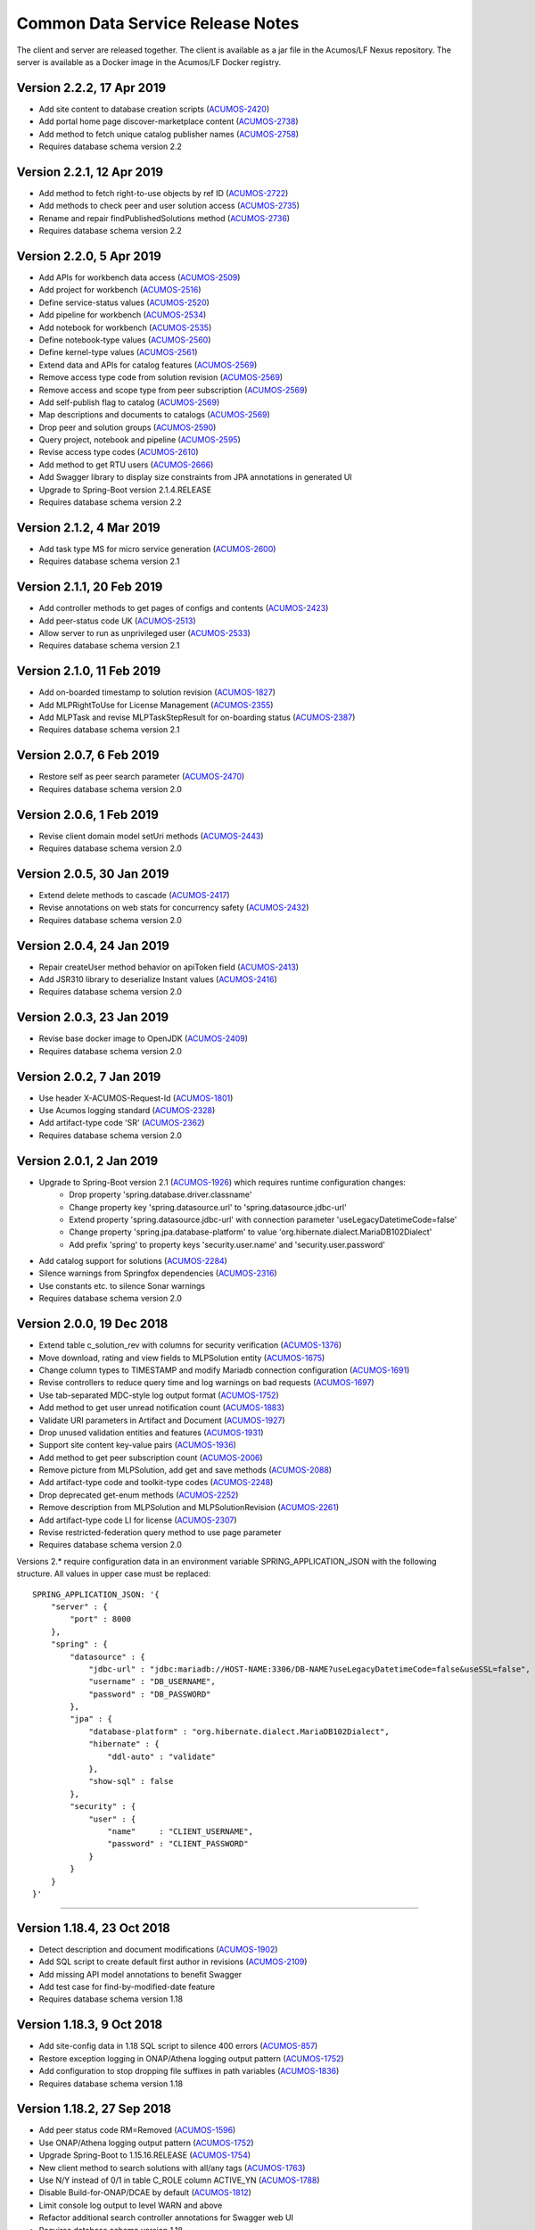 .. ===============LICENSE_START=======================================================
.. Acumos CC-BY-4.0
.. ===================================================================================
.. Copyright (C) 2017 AT&T Intellectual Property & Tech Mahindra. All rights reserved.
.. ===================================================================================
.. This Acumos documentation file is distributed by AT&T and Tech Mahindra
.. under the Creative Commons Attribution 4.0 International License (the "License");
.. you may not use this file except in compliance with the License.
.. You may obtain a copy of the License at
..
.. http://creativecommons.org/licenses/by/4.0
..
.. This file is distributed on an "AS IS" BASIS,
.. WITHOUT WARRANTIES OR CONDITIONS OF ANY KIND, either express or implied.
.. See the License for the specific language governing permissions and
.. limitations under the License.
.. ===============LICENSE_END=========================================================

=================================
Common Data Service Release Notes
=================================

The client and server are released together.  The client is available
as a jar file in the Acumos/LF Nexus repository. The server is
available as a Docker image in the Acumos/LF Docker registry.

Version 2.2.2, 17 Apr 2019
--------------------------
* Add site content to database creation scripts (`ACUMOS-2420 <https://jira.acumos.org/browse/ACUMOS-2420>`_)
* Add portal home page discover-marketplace content (`ACUMOS-2738 <https://jira.acumos.org/browse/ACUMOS-2738>`_)
* Add method to fetch unique catalog publisher names (`ACUMOS-2758 <https://jira.acumos.org/browse/ACUMOS-2758>`_)
* Requires database schema version 2.2

Version 2.2.1, 12 Apr 2019
--------------------------
* Add method to fetch right-to-use objects by ref ID (`ACUMOS-2722 <https://jira.acumos.org/browse/ACUMOS-2722>`_)
* Add methods to check peer and user solution access (`ACUMOS-2735 <https://jira.acumos.org/browse/ACUMOS-2735>`_)
* Rename and repair findPublishedSolutions method (`ACUMOS-2736 <https://jira.acumos.org/browse/ACUMOS-2736>`_)
* Requires database schema version 2.2

Version 2.2.0, 5 Apr 2019
-------------------------
* Add APIs for workbench data access (`ACUMOS-2509 <https://jira.acumos.org/browse/ACUMOS-2509>`_)
* Add project for workbench (`ACUMOS-2516 <https://jira.acumos.org/browse/ACUMOS-2516>`_)
* Define service-status values (`ACUMOS-2520 <https://jira.acumos.org/browse/ACUMOS-2520>`_)
* Add pipeline for workbench (`ACUMOS-2534 <https://jira.acumos.org/browse/ACUMOS-2534>`_)
* Add notebook for workbench (`ACUMOS-2535 <https://jira.acumos.org/browse/ACUMOS-2535>`_)
* Define notebook-type values (`ACUMOS-2560 <https://jira.acumos.org/browse/ACUMOS-2560>`_)
* Define kernel-type values (`ACUMOS-2561 <https://jira.acumos.org/browse/ACUMOS-2561>`_)
* Extend data and APIs for catalog features (`ACUMOS-2569 <https://jira.acumos.org/browse/ACUMOS-2569>`_)
* Remove access type code from solution revision (`ACUMOS-2569 <https://jira.acumos.org/browse/ACUMOS-2569>`_)
* Remove access and scope type from peer subscription (`ACUMOS-2569 <https://jira.acumos.org/browse/ACUMOS-2569>`_)
* Add self-publish flag to catalog (`ACUMOS-2569 <https://jira.acumos.org/browse/ACUMOS-2569>`_)
* Map descriptions and documents to catalogs (`ACUMOS-2569 <https://jira.acumos.org/browse/ACUMOS-2569>`_)
* Drop peer and solution groups (`ACUMOS-2590 <https://jira.acumos.org/browse/ACUMOS-2590>`_)
* Query project, notebook and pipeline (`ACUMOS-2595 <https://jira.acumos.org/browse/ACUMOS-2595>`_)
* Revise access type codes (`ACUMOS-2610 <https://jira.acumos.org/browse/ACUMOS-2610>`_)
* Add method to get RTU users (`ACUMOS-2666 <https://jira.acumos.org/browse/ACUMOS-2666>`_)
* Add Swagger library to display size constraints from JPA annotations in generated UI
* Upgrade to Spring-Boot version 2.1.4.RELEASE
* Requires database schema version 2.2

Version 2.1.2, 4 Mar 2019
-------------------------
* Add task type MS for micro service generation (`ACUMOS-2600 <https://jira.acumos.org/browse/ACUMOS-2600>`_)
* Requires database schema version 2.1

Version 2.1.1, 20 Feb 2019
--------------------------
* Add controller methods to get pages of configs and contents (`ACUMOS-2423 <https://jira.acumos.org/browse/ACUMOS-2423>`_)
* Add peer-status code UK (`ACUMOS-2513 <https://jira.acumos.org/browse/ACUMOS-2513>`_)
* Allow server to run as unprivileged user (`ACUMOS-2533 <https://jira.acumos.org/browse/ACUMOS-2533>`_)
* Requires database schema version 2.1

Version 2.1.0, 11 Feb 2019
--------------------------
* Add on-boarded timestamp to solution revision (`ACUMOS-1827 <https://jira.acumos.org/browse/ACUMOS-1827>`_)
* Add MLPRightToUse for License Management (`ACUMOS-2355 <https://jira.acumos.org/browse/ACUMOS-2355>`_)
* Add MLPTask and revise MLPTaskStepResult for on-boarding status (`ACUMOS-2387 <https://jira.acumos.org/browse/ACUMOS-2387>`_)
* Requires database schema version 2.1

Version 2.0.7, 6 Feb 2019
-------------------------
* Restore self as peer search parameter (`ACUMOS-2470 <https://jira.acumos.org/browse/ACUMOS-2470>`_)
* Requires database schema version 2.0

Version 2.0.6, 1 Feb 2019
-------------------------
* Revise client domain model setUri methods (`ACUMOS-2443 <https://jira.acumos.org/browse/ACUMOS-2443>`_)
* Requires database schema version 2.0

Version 2.0.5, 30 Jan 2019
--------------------------
* Extend delete methods to cascade (`ACUMOS-2417 <https://jira.acumos.org/browse/ACUMOS-2417>`_)
* Revise annotations on web stats for concurrency safety (`ACUMOS-2432 <https://jira.acumos.org/browse/ACUMOS-2432>`_)
* Requires database schema version 2.0

Version 2.0.4, 24 Jan 2019
--------------------------
* Repair createUser method behavior on apiToken field (`ACUMOS-2413 <https://jira.acumos.org/browse/ACUMOS-2413>`_)
* Add JSR310 library to deserialize Instant values (`ACUMOS-2416 <https://jira.acumos.org/browse/ACUMOS-2416>`_)
* Requires database schema version 2.0

Version 2.0.3, 23 Jan 2019
--------------------------
* Revise base docker image to OpenJDK (`ACUMOS-2409 <https://jira.acumos.org/browse/ACUMOS-2409>`_)
* Requires database schema version 2.0

Version 2.0.2, 7 Jan 2019
-------------------------
* Use header X-ACUMOS-Request-Id (`ACUMOS-1801 <https://jira.acumos.org/browse/ACUMOS-1801>`_)
* Use Acumos logging standard (`ACUMOS-2328 <https://jira.acumos.org/browse/ACUMOS-2328>`_)
* Add artifact-type code 'SR' (`ACUMOS-2362 <https://jira.acumos.org/browse/ACUMOS-2362>`_)
* Requires database schema version 2.0

Version 2.0.1, 2 Jan 2019
-------------------------

* Upgrade to Spring-Boot version 2.1 (`ACUMOS-1926 <https://jira.acumos.org/browse/ACUMOS-1926>`_) which requires runtime configuration changes:
    * Drop property 'spring.database.driver.classname'
    * Change property key 'spring.datasource.url' to 'spring.datasource.jdbc-url'
    * Extend property 'spring.datasource.jdbc-url' with connection parameter 'useLegacyDatetimeCode=false'
    * Change property 'spring.jpa.database-platform' to value 'org.hibernate.dialect.MariaDB102Dialect'
    * Add prefix 'spring' to property keys 'security.user.name' and 'security.user.password'
* Add catalog support for solutions (`ACUMOS-2284 <https://jira.acumos.org/browse/ACUMOS-2284>`_)
* Silence warnings from Springfox dependencies (`ACUMOS-2316 <https://jira.acumos.org/browse/ACUMOS-2316>`_)
* Use constants etc. to silence Sonar warnings
* Requires database schema version 2.0

Version 2.0.0, 19 Dec 2018
--------------------------

* Extend table c_solution_rev with columns for security verification (`ACUMOS-1376 <https://jira.acumos.org/browse/ACUMOS-1376>`_)
* Move download, rating and view fields to MLPSolution entity (`ACUMOS-1675 <https://jira.acumos.org/browse/ACUMOS-1675>`_)
* Change column types to TIMESTAMP and modify Mariadb connection configuration (`ACUMOS-1691 <https://jira.acumos.org/browse/ACUMOS-1691>`_)
* Revise controllers to reduce query time and log warnings on bad requests (`ACUMOS-1697 <https://jira.acumos.org/browse/ACUMOS-1697>`_)
* Use tab-separated MDC-style log output format (`ACUMOS-1752 <https://jira.acumos.org/browse/ACUMOS-1752>`_)
* Add method to get user unread notification count (`ACUMOS-1883 <https://jira.acumos.org/browse/ACUMOS-1883>`_)
* Validate URI parameters in Artifact and Document (`ACUMOS-1927 <https://jira.acumos.org/browse/ACUMOS-1927>`_)
* Drop unused validation entities and features (`ACUMOS-1931 <https://jira.acumos.org/browse/ACUMOS-1931>`_)
* Support site content key-value pairs (`ACUMOS-1936 <https://jira.acumos.org/browse/ACUMOS-1936>`_)
* Add method to get peer subscription count (`ACUMOS-2006 <https://jira.acumos.org/browse/ACUMOS-2006>`_)
* Remove picture from MLPSolution, add get and save methods (`ACUMOS-2088 <https://jira.acumos.org/browse/ACUMOS-2088>`_)
* Add artifact-type code and toolkit-type codes (`ACUMOS-2248 <https://jira.acumos.org/browse/ACUMOS-2248>`_)
* Drop deprecated get-enum methods (`ACUMOS-2252 <https://jira.acumos.org/browse/ACUMOS-2252>`_)
* Remove description from MLPSolution and MLPSolutionRevision (`ACUMOS-2261 <https://jira.acumos.org/browse/ACUMOS-2261>`_)
* Add artifact-type code LI for license (`ACUMOS-2307 <https://jira.acumos.org/browse/ACUMOS-2307>`_)
* Revise restricted-federation query method to use page parameter
* Requires database schema version 2.0

Versions 2.* require configuration data in an environment variable SPRING_APPLICATION_JSON
with the following structure.  All values in upper case must be replaced::

    SPRING_APPLICATION_JSON: '{
        "server" : {
            "port" : 8000
        },
        "spring" : {
            "datasource" : {
                "jdbc-url" : "jdbc:mariadb://HOST-NAME:3306/DB-NAME?useLegacyDatetimeCode=false&useSSL=false",
                "username" : "DB_USERNAME",
                "password" : "DB_PASSWORD"
            },
            "jpa" : {
                "database-platform" : "org.hibernate.dialect.MariaDB102Dialect",
                "hibernate" : {
                    "ddl-auto" : "validate"
                },
                "show-sql" : false
            },
            "security" : {
                "user" : {
                    "name"     : "CLIENT_USERNAME",
                    "password" : "CLIENT_PASSWORD"
                }
            }
        }
    }'

------------

Version 1.18.4, 23 Oct 2018
---------------------------

* Detect description and document modifications (`ACUMOS-1902 <https://jira.acumos.org/browse/ACUMOS-1902>`_)
* Add SQL script to create default first author in revisions (`ACUMOS-2109 <https://jira.acumos.org/browse/ACUMOS-2109>`_)
* Add missing API model annotations to benefit Swagger
* Add test case for find-by-modified-date feature
* Requires database schema version 1.18

Version 1.18.3, 9 Oct 2018
--------------------------

* Add site-config data in 1.18 SQL script to silence 400 errors (`ACUMOS-857 <https://jira.acumos.org/browse/ACUMOS-857>`_)
* Restore exception logging in ONAP/Athena logging output pattern (`ACUMOS-1752 <https://jira.acumos.org/browse/ACUMOS-1752>`_)
* Add configuration to stop dropping file suffixes in path variables (`ACUMOS-1836 <https://jira.acumos.org/browse/ACUMOS-1836>`_)
* Requires database schema version 1.18

Version 1.18.2, 27 Sep 2018
---------------------------

* Add peer status code RM=Removed (`ACUMOS-1596 <https://jira.acumos.org/browse/ACUMOS-1596>`_)
* Use ONAP/Athena logging output pattern (`ACUMOS-1752 <https://jira.acumos.org/browse/ACUMOS-1752>`_)
* Upgrade Spring-Boot to 1.15.16.RELEASE (`ACUMOS-1754 <https://jira.acumos.org/browse/ACUMOS-1754>`_)
* New client method to search solutions with all/any tags (`ACUMOS-1763 <https://jira.acumos.org/browse/ACUMOS-1763>`_)
* Use N/Y instead of 0/1 in table C_ROLE column ACTIVE_YN (`ACUMOS-1788 <https://jira.acumos.org/browse/ACUMOS-1788>`_)
* Disable Build-for-ONAP/DCAE by default (`ACUMOS-1812 <https://jira.acumos.org/browse/ACUMOS-1812>`_)
* Limit console log output to level WARN and above
* Refactor additional search controller annotations for Swagger web UI
* Requires database schema version 1.18

Version 1.18.1, 11 Sep 2018
---------------------------

* New client method to find restricted solutions (`ACUMOS-1611 <https://jira.acumos.org/browse/ACUMOS-1611>`_)
* Add role "Publisher" to base 1.18 DML/DDL script (`ACUMOS-1642 <https://jira.acumos.org/browse/ACUMOS-1642>`_)
* Defend against null arguments (`ACUMOS-1696 <https://jira.acumos.org/browse/ACUMOS-1696>`_)
* Add default value in database scripts for timestamp-type columns (`ACUMOS-1703 <https://jira.acumos.org/browse/ACUMOS-1703>`_)
* Fix bug in method that builds criteria for querying on value list (`ACUMOS-1707 <https://jira.acumos.org/browse/ACUMOS-1707>`_)
* Extend migration tool for special characters in file names (`ACUMOS-1733 <https://jira.acumos.org/browse/ACUMOS-1733>`_)
* Refactor artifact-search controller annotations for Swagger web UI
* Add example federation selector to Swagger annotation
* Move some methods from user to notification controller
* Increase default memory limit to 1GB
* Upgrade Spring-Boot from 1.15.14.RELEASE to 1.15.15.RELEASE.
* Requires database schema version 1.18

Version 1.18.0, 31 Aug 2018
---------------------------

* Add publish request entity with supporting methods (`ACUMOS-1642 <https://jira.acumos.org/browse/ACUMOS-1642>`_)
* Add tags to User entity (`ACUMOS-1643 <https://jira.acumos.org/browse/ACUMOS-1643>`_)
* Refactor find-solution methods to enable Swagger UI
* Requires database schema version 1.18

Version 1.17.3, 31 Aug 2018
---------------------------

* Added new API endpoint to get Dataset info, right now it is just prototype (`ACUMOS-1182 <https://jira.acumos.org/browse/ACUMOS-1182>`_)

Version 1.17.2, 28 Aug 2018
---------------------------

* Revise logging for ONAP recommended output pattern (`ACUMOS-625 <https://jira.acumos.org/browse/ACUMOS-625>`_)
* Include solution and revision ID fields in search (`ACUMOS-1576 <https://jira.acumos.org/browse/ACUMOS-1576>`_)
* Revise message sent when user is locked out temporarily (`ACUMOS-1597 <https://jira.acumos.org/browse/ACUMOS-1597>`_)
* Filter search results using all tags not any tag (`ACUMOS-1601 <https://jira.acumos.org/browse/ACUMOS-1601>`_)
* Document Pageable request parameters in Swagger (`ACUMOS-1608 <https://jira.acumos.org/browse/ACUMOS-1608>`_)
* Enhance search for revision description (`ACUMOS-1614 <https://jira.acumos.org/browse/ACUMOS-1614>`_)
* Add API to count top-level comments on a revision (`ACUMOS-1644 <https://jira.acumos.org/browse/ACUMOS-1644>`_)
* Requires database schema version 1.17

Version 1.17.1, 10 Aug 2018
---------------------------

* Create tags automatically when creating or updating a solution (`ACUMOS-1546 <https://jira.acumos.org/browse/ACUMOS-1546>`_)
* Change data type of picture fields from Byte[] to byte [] (`ACUMOS-1557 <https://jira.acumos.org/browse/ACUMOS-1557>`_)
* Requires database schema version 1.17

Version 1.17.0, 9 Aug 2018
--------------------------

* Store metadata for user documents in Nexus (`ACUMOS-1235 <https://jira.acumos.org/browse/ACUMOS-1235>`_)
* Load capitalized role name "Admin" not "admin" (`ACUMOS-1526 <https://jira.acumos.org/browse/ACUMOS-1526>`_)
* Requires database schema version 1.17

Version 1.16.1, 2 Aug 2018
--------------------------

* Store API token encrypted, not hashed (`ACUMOS-1487 <https://jira.acumos.org/browse/ACUMOS-1487>`_)
* Requires database schema version 1.16

Version 1.16.0, 24 July 2018
----------------------------

* Add column for solution picture; add table for revision description (`ACUMOS-1235 <https://jira.acumos.org/browse/ACUMOS-1235>`_)
* Rename ownerId to userId in solution, revision, artifact, peer subscription (`ACUMOS-1359 <https://jira.acumos.org/browse/ACUMOS-1359>`_)
* Add authors; move provider in solution to publisher in revision (`ACUMOS-1359 <https://jira.acumos.org/browse/ACUMOS-1359>`_)
* Extend findPortalSolutions to search authors and publisher (`ACUMOS-1359 <https://jira.acumos.org/browse/ACUMOS-1359>`_)
* Add verification token and expiration date (`ACUMOS-1386 <https://jira.acumos.org/browse/ACUMOS-1386>`_)
* Add API token attribute to user entity, add loginApi method (`ACUMOS-1424 <https://jira.acumos.org/browse/ACUMOS-1424>`_)
* Add attributes to track failed login attempts (`ACUMOS-1442 <https://jira.acumos.org/browse/ACUMOS-1442>`_)
* Enable the admin role in newly created database (`ACUMOS-1446 <https://jira.acumos.org/browse/ACUMOS-1446>`_)
* Add support for proxy when getting a CDS client instance
* Requires database schema version 1.16

Version 1.15.4, 6 July 2018
---------------------------

* Add method to get solution revision comment count (`ACUMOS-1270 <https://jira.acumos.org/browse/ACUMOS-1270>`_)
* Show exception details in log files (`ACUMOS-1328 <https://jira.acumos.org/browse/ACUMOS-1328>`_)
* Requires database schema version 1.15

Version 1.15.3, 27 June 2018
----------------------------

* Add search method to find user's co-owned solutions (`ACUMOS-1257 <https://jira.acumos.org/browse/ACUMOS-1257>`_)
* Add methods to manage composite solution parent-child membership
* Update Spring library versions to address vulnerabilities flagged by CLM
* Requires database schema version 1.15

Version 1.15.2, 6 June 2018
---------------------------

* Add toolkit type codes CO, SP (`ACUMOS-1013 <https://jira.acumos.org/browse/ACUMOS-1013>`_)
* Repair findPortalSolutions API behavior on untagged solutions (`ACUMOS-1045 <https://jira.acumos.org/browse/ACUMOS-1045>`_)
* Requires database schema version 1.15

Version 1.15.1, 18 May 2018
---------------------------

* Call audit logger in controller methods (`ACUMOS-625 <https://jira.acumos.org/browse/ACUMOS-625>`_)
* Add artifact type code LG - Log File (`ACUMOS-765 <https://jira.acumos.org/browse/ACUMOS-765>`_)
* Define C_USER table PICTURE column as type LONGBLOB (`ACUMOS-888 <https://jira.acumos.org/browse/ACUMOS-888>`_)
* Requires database schema version 1.15

Version 1.15.0, 6 April 2018
----------------------------

* Move the acccess-type and validation-status attributes from Solution to Solution Revision entity (`ACUMOS-196 <https://jira.acumos.org/browse/ACUMOS-196>`_)
* Revise field labels in site_config table entry (`ACUMOS-346 <https://jira.acumos.org/browse/ACUMOS-346>`_)
* Add unique constraints for name columns; e.g., role name (`ACUMOS-435 <https://jira.acumos.org/browse/ACUMOS-435>`_)
* Add fields to site_config table entry (`ACUMOS-486 <https://jira.acumos.org/browse/ACUMOS-486>`_)
* Search solutions returns unexpectedly few results (`ACUMOS-529 <https://jira.acumos.org/browse/ACUMOS-529>`_)
* User email attribute should not accept null (`ACUMOS-603 <https://jira.acumos.org/browse/ACUMOS-603>`_)
* Write details about security-related events to the audit log (`ACUMOS-618 <https://jira.acumos.org/browse/ACUMOS-618>`_)
* Check user (in)active status in login and change password methods (`ACUMOS-639 <https://jira.acumos.org/browse/ACUMOS-639>`_)
* Define admin user with well-known username and password for all-in-one install (`ACUMOS-388 <https://jira.acumos.org/browse/ACUMOS-388>`_)
* Requires database schema version 1.15

Version 1.14.5, 6 June 2018
---------------------------

* Add toolkit type codes CO, SP (`ACUMOS-1013 <https://jira.acumos.org/browse/ACUMOS-1013>`_)
* Requires database schema version 1.14

Version 1.14.4, 3 May 2018
--------------------------

* Add artifact type code LG - Log File (`ACUMOS-765 <https://jira.acumos.org/browse/ACUMOS-765>`_)
* Requires database schema version 1.14

Version 1.14.3, 26 March 2018
-----------------------------

* Search solutions returns unexpectedly few results (`ACUMOS-529 <https://jira.acumos.org/browse/ACUMOS-529>`_)
* Requires database schema version 1.14

Version 1.14.2, 15 March 2018
-----------------------------

* Refactor code-name value sets to use properties (`ACUMOS-376 <https://jira.acumos.org/browse/ACUMOS-376>`_)
* Add Swagger annotations to required fields in domain models (`ACUMOS-399 <https://jira.acumos.org/browse/ACUMOS-399>`_)
* Requires database schema version 1.14

Version 1.14.1, 9 March 2018
----------------------------

* Define created-date columns as "DEFAULT 0" to stop Mariadb from setting to now() on update (`ACUMOS-243 <https://jira.acumos.org/browse/ACUMOS-243>`_)
* Cascade solution delete to associated step results (`ACUMOS-328 <https://jira.acumos.org/browse/ACUMOS-328>`_)
* Drop unneeded queries in server-side repository methods (`ACUMOS-344 <https://jira.acumos.org/browse/ACUMOS-344>`_)
* Add copy constructors to all domain POJO classes (`ACUMOS-345 <https://jira.acumos.org/browse/ACUMOS-345>`_)
* Requires database schema version 1.14

Version 1.14.0, 1 March 2018
----------------------------

* Add search-by-date method for federation subscription update (`ACUMOS-61 <https://jira.acumos.org/browse/ACUMOS-61>`_)
* Add peer group, solution group and mapping features for federation access control (`ACUMOS-62 <https://jira.acumos.org/browse/ACUMOS-62>`_)
* Refactor to drop code-name database tables (`ACUMOS-144 <https://jira.acumos.org/browse/ACUMOS-144>`_)
* Add feature for user notification preference and user notification (`ACUMOS-166 <https://jira.acumos.org/browse/ACUMOS-166>`_)
* Assert unique constraint on peer subjectName attribute (`ACUMOS-214 <https://jira.acumos.org/browse/ACUMOS-214>`_)
* Revise peer status code/name value set (`ACUMOS-215 <https://jira.acumos.org/browse/ACUMOS-215>`_)
* Add new toolkit type code for ONAP (`ACUMOS-232 <https://jira.acumos.org/browse/ACUMOS-232>`_)
* Add license headers to sql files (`ACUMOS-275 <https://jira.acumos.org/browse/ACUMOS-275>`_)
* Apply distinct transformer to avoid duplicate search results (`ACUMOS-298 <https://jira.acumos.org/browse/ACUMOS-298>`_)
* Report consistent error message when an item is not found
* Requires database schema version 1.14

Version 1.13.1, 9 February 2018
-------------------------------

* Limit memory use in server JVM to max 512MB
* Correct search method usage of response page wrapper class
* Requires database schema version 1.13

Version 1.13.0, 7 February 2018
-------------------------------

* Add workflow step feature for onboarding and validation result persistence (`ACUMOS-56 <https://jira.acumos.org/browse/ACUMOS-56>`_)
* Add origin attribute to solution and revision entities (`ACUMOS-59 <https://jira.acumos.org/browse/ACUMOS-59>`_)
* Revise search methods to return a page of results
* Revise peer and peer subscription attributes (`ACUMOS-60 <https://jira.acumos.org/browse/ACUMOS-60>`_, `ACUMOS-167 <https://jira.acumos.org/browse/ACUMOS-167>`_)
* Add toolkit type PB - Probe (`ACUMOS-168
  <https://jira.acumos.org/browse/ACUMOS-168>`_)
* Requires database schema version 1.13

Version 1.12.1, 26 January 2018
-------------------------------

* Repair findPortalSolutions endpoint to process multiple values correctly
* Requires database schema version 1.12

Version 1.12.0, 23 January 2018
-------------------------------

* Extend MLPPeerSubscription with required ownerId attribute with user ID
* Extend MLPSolution with optional sourceId attribute with peer ID
* Add alternate client constructor that accepts RestTemplate
* Extend search methods to accept value arrays
* Add two toolkit-type codes, BR and TC
* Add client mock implementation
* Extend enums to have names, not just codes
* Address code-quality issues identified by LF Sonar
* Requires database schema version 1.12

Version 1.11.0, 3 January 2018
------------------------------

* Revise MLPSiteConfig to make userId optional
* Revise MLPThread to add solutionId and revisionId; drop url
* Revise MLPComment to drop url
* Revise MLPPeer to add trustLevel
* Add methods to query for threads and comments using solution and revision IDs
* Requires database schema version 1.11

Version 1.10.2, 20 December 2017
--------------------------------

* Extend MLPSolution with tags and solution web statistics via unidirectional annotations
* Extend the find-solutions method for Portal/Marketplace dynamic search
* Requires database schema version 1.10

Version 1.10.1, 12 December 2017
--------------------------------

* Revert search-solutions method to version of 1.9.0
* New find-solutions method for Portal/Marketplace dynamic search
* Requires database schema version 1.10

Version 1.10.0, 6 December 2017
-------------------------------

* Increase size of details column for solution validation
* Support threads and comments
* Requires database schema version 1.10

Version 1.9.1, 30 November 2017
-------------------------------

* Add method to get rating by key fields solution ID and user ID
* Revise searchSolutions method to accept complex query criteria
* Requires database schema version 1.9

Version 1.9.0, 16 November 2017
-------------------------------

* Add methods to get role count, users-in-role count
* Add methods for bulk update of users in roles
* Add "options" attribute to Peer Subscription
* Requires database schema version 1.9

Version 1.8.0, 9 November 2017
------------------------------

* Add artifact ID to the solution download record
* Add last-download date to the solution web record
* Requires database schema version 1.8

Version 1.7.0, 3 November 2017
------------------------------

* Add support to fetch, create and delete solution deployments
* Add support to fetch, create and delete site configurations
* Add solution web metadata such as featured status
* Change all classes to use package prefix org.acumos
* Revise get-count methods to return long (not CountTransport)
* Revise "RCloud" name to just "R"
* Revise database schema to drop Mysql-specific column types like TINYINT
* Move tests that depend on a deployed instance to the test subproject
* Change default properties to a Derby in-memory database
* Add unit tests for client and server
* Address code-quality issues identified by Sonar
* Requires database schema version 1.7

Version 1.6.1, 18 October 2017
------------------------------

* Repair defect in updateSolutionRating feature
* Revise get-user-notification feature to include viewed status
* Requires database schema version 1.6

Version 1.6.0, 13 October 2017
------------------------------

* Add support for fetching, creating and deleting solution favorites
* Add support for fetching, creating, updating and deleting solution validations
* Add support for fetching, creating and deleting validation sequences
* Store hashes of user passwords using BCrypt algorithm
* Add artifact type codes "BP" and "DS"
* Add model type code "DS"
* Requires database schema version 1.6

Version 1.5.3, 26 September 2017
--------------------------------

* Revise signature of update-password client method
* Add method to get all solutions accessible to specified user
* Rename method to getSolutionAccessUsers (was getSolutionUserAccess)
* Implement server method to fetch role function
* Extend get-user-notification client method to accept page parameter
* Drop unused parameter peerId from several peer-subscription methods
* Use MariaDB client library as JDBC connector
* Requires database schema version 1.5

Version 1.5.2, 20 September 2017
--------------------------------

* Add protobuf as an artifact type with code "PJ"
* Requires database schema version 1.5

Version 1.5.1, 14 September 2017
--------------------------------

* Add update password end point and method
* Add methods to get page of notifications and notification count
* Requires database schema version 1.5

Version 1.5.0, 5 September 2017
-------------------------------

* Change peer entity to have unstructured contact information
* Requires database schema version 1.5

Version 1.4.1, 29 August 2017
-----------------------------

* Add methods to add, drop roles for a user
* Extend user controller to cascade delete to login providers, notifications, roles
* Validate schema on startup
* Requires database schema version 1.4

Version 1.4.0, 23 August 2017
-----------------------------

* Add picture attribute to user entity
* Add statistics for solutions: view count
* Add simple user access control list for solutions
* Fix CD-765, count methods always return zero
* Cache solution download and rating statistics
* Requires database schema version 1.4

Version 1.3.1 update, 15 August 2017
------------------------------------

* Accept valid UUID as ID when creating artifact, solution and other entities
* Requires database schema version 1.3

Version 1.3.1, 9 August 2017
----------------------------

* Add org name attribute to user entity
* Add methods to find solutions by tag, toolkit type
* Extend search methods to select AND/OR conditions
* Use HQL for all queries, no native SQL
* Requires database schema version 1.3

Version 1.3.0, 7 August 2017
----------------------------

* Add solution download feature: get/create/delete items to track downloads and get count
* Add solution rating feature: get/create/update/delete reviews and get average rating
* Add solution tag feature: get/create/delete individual tags, get/add/drop tags on solutions
* Add notification feature: get/create/delete notifications; add/update/drop users as recipients
* Add password-expiration field to user entity
* Match email address when checking login credentials
* Requires database schema version 1.3

Version 1.2.3, 31 July 2017
---------------------------

* Repair client bug in RestPageResponse implementation so iterator returns content
* Repair server-side bug in getSolutionRevisions feature
* Add client methods getHealth(), getVersion(), getRevisionsForArtifact()
* Requires database schema version 1.2

Version 1.2.2, 28 July 2017
---------------------------

* Extend partial-match methods to accept page requests and return paged results
* Stop requiring HTTP authentication on swagger documentation pages
* Requires database schema version 1.2

Version 1.2.1, 27 July 2017
---------------------------

* Add find methods that perform partial matches (like queries)
* Add user web token and social login provider support
* Drop C(r)UD support for artifact type, model type values
* Requires database schema version 1.2

Version 1.2.0, 26 July 2017
---------------------------

* Add entity Peer Subscription and methods for CRUD operations
* Remove collections within models to stop eager fetching of data; e.g., the revisions for a solution
* Revise get-all methods to support pagination: accept max, page and sort parameters
* Add new methods so clients can fetch data lazily; e.g., the revisions for a solution
* Refactor to use Spring repositories instead of custom database query methods
* Requires database schema version 1.2

Version 1.1.3, 21 July 2017
---------------------------

* Repair bugs in client update methods not passing along IDs
* Add methods for CRUD operations on model type; user login.

Version 1.1.2, 18 July 2017
---------------------------

* Extend with Peer and new attributes on Solution.

Version 1.1.1, 5 July 2017
--------------------------

* Extend for solution revisions, which are collections of artifacts.

Version 1.1.0, 30 June 2017
---------------------------

* Adds solution revisions, UUID values as IDs and more.

Version 1.0.0, 15 June 2017
---------------------------

* Supports solutions, artifacts and users.

Versions 1.* require configuration data in an environment variable SPRING_APPLICATION_JSON
with the following structure.  All values in upper case must be replaced::

    SPRING_APPLICATION_JSON: '{
        "server" : {
            "port" : 8000
        },
        "security" : {
            "user" : {
                "name"     : "CLIENT_USERNAME",
                "password" : "CLIENT_PASSWORD"
            }
        },
        "spring" : {
            "database" : {
                "driver" : {
                    "classname" : "org.mariadb.jdbc.Driver"
                }
            },
            "datasource" : {
                "url" : "jdbc:mysql://HOST-NAME.DOMAIN-NAME:3306/DATABASE-NAME?useSSL=false",
                "username" : "DATABASE_USERNAME",
                "password" : "DATABASE_PASSWORD"
            },
            "jpa" : {
                "database-platform" : "org.hibernate.dialect.MySQLDialect",
                "hibernate" : {
                    "ddl-auto" : "validate"
                },
                "show-sql" : false
            }
        }
    }'
